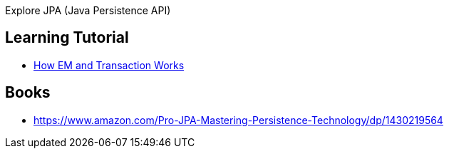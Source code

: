 Explore JPA (Java Persistence API)

== Learning Tutorial

- https://www.javacodegeeks.com/2013/06/jpa-2-entitymanagers-transactions-and-everything-around-it.html[How EM and Transaction Works]

== Books

- https://www.amazon.com/Pro-JPA-Mastering-Persistence-Technology/dp/1430219564
